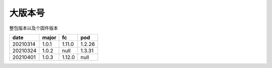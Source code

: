 大版本号
==============

整包版本以及个固件版本

+----------+---------+--------+--------------+
| date     | major   | fc     | pod          |
+==========+=========+========+==============+
| 20210314 | 1.0.1   | 1.11.0 | 1.2.26       |
+----------+---------+--------+--------------+
| 20210324 | 1.0.2   | null   | 1.3.31       |
+----------+---------+--------+--------------+
| 20210401 | 1.0.3   | 1.12.0 | null         |
+----------+---------+--------+--------------+
